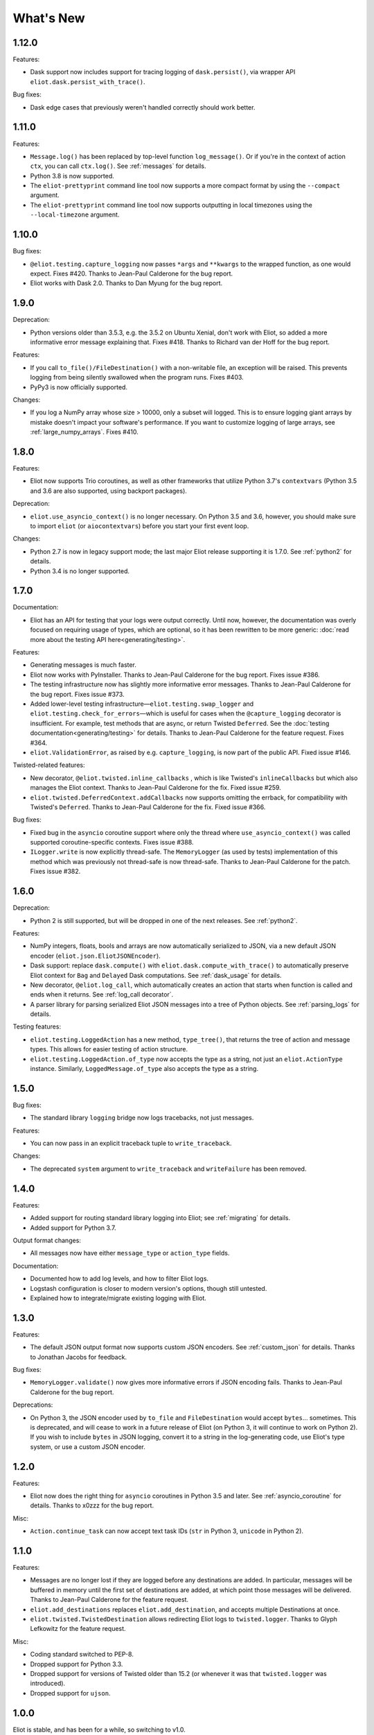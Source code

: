 What's New
==========

1.12.0
^^^^^^

Features:

* Dask support now includes support for tracing logging of ``dask.persist()``, via wrapper API ``eliot.dask.persist_with_trace()``.

Bug fixes:

* Dask edge cases that previously weren't handled correctly should work better.

1.11.0
^^^^^^

Features:

* ``Message.log()`` has been replaced by top-level function ``log_message()``. Or if you're in the context of action ``ctx``, you can call ``ctx.log()``. See :ref:`messages` for details.
* Python 3.8 is now supported.
* The ``eliot-prettyprint`` command line tool now supports a more compact format by using the ``--compact`` argument.
* The ``eliot-prettyprint`` command line tool now supports outputting in local timezones using the ``--local-timezone`` argument.

1.10.0
^^^^^^

Bug fixes:

* ``@eliot.testing.capture_logging`` now passes ``*args`` and ``**kwargs`` to the wrapped function, as one would expect. Fixes #420. Thanks to Jean-Paul Calderone for the bug report.
* Eliot works with Dask 2.0. Thanks to Dan Myung for the bug report.

1.9.0
^^^^^

Deprecation:

* Python versions older than 3.5.3, e.g. the 3.5.2 on Ubuntu Xenial, don't work with Eliot, so added a more informative error message explaining that. Fixes #418. Thanks to Richard van der Hoff for the bug report.

Features:

* If you call ``to_file()/FileDestination()`` with a non-writable file, an
  exception will be raised. This prevents logging from being silently swallowed
  when the program runs. Fixes #403.
* PyPy3 is now officially supported.

Changes:

* If you log a NumPy array whose size > 10000, only a subset will logged. This is to ensure logging giant arrays by mistake doesn't impact your software's performance. If you want to customize logging of large arrays, see :ref:`large_numpy_arrays`. Fixes #410.

1.8.0
^^^^^

Features:

* Eliot now supports Trio coroutines, as well as other frameworks that utilize Python 3.7's ``contextvars`` (Python 3.5 and 3.6 are also supported, using backport packages).

Deprecation:

* ``eliot.use_asyncio_context()`` is no longer necessary.
  On Python 3.5 and 3.6, however, you should make sure to import ``eliot`` (or ``aiocontextvars``) before you start your first event loop.

Changes:

* Python 2.7 is now in legacy support mode; the last major Eliot release supporting it is 1.7.0.
  See :ref:`python2` for details.
* Python 3.4 is no longer supported.

1.7.0
^^^^^

Documentation:

* Eliot has an API for testing that your logs were output correctly. Until now, however, the documentation was overly focused on requiring usage of types, which are optional, so it has been rewritten to be more generic: :doc:`read more about the testing API here<generating/testing>`.

Features:

* Generating messages is much faster.
* Eliot now works with PyInstaller. Thanks to Jean-Paul Calderone for the bug report. Fixes issue #386.
* The testing infrastructure now has slightly more informative error messages. Thanks to Jean-Paul Calderone for the bug report. Fixes issue #373.
* Added lower-level testing infrastructure—``eliot.testing.swap_logger`` and ``eliot.testing.check_for_errors``—which is useful for cases when the ``@capture_logging`` decorator is insufficient. For example, test methods that are async, or return Twisted ``Deferred``. See the :doc:`testing documentation<generating/testing>` for details. Thanks to Jean-Paul Calderone for the feature request. Fixes #364.
* ``eliot.ValidationError``, as raised by e.g. ``capture_logging``, is now part of the public API. Fixed issue #146.

Twisted-related features:

* New decorator, ``@eliot.twisted.inline_callbacks`` , which is like Twisted's ``inlineCallbacks`` but which also manages the Eliot context. Thanks to Jean-Paul Calderone for the fix. Fixed issue #259.
* ``eliot.twisted.DeferredContext.addCallbacks`` now supports omitting the errback, for compatibility with Twisted's ``Deferred``. Thanks to Jean-Paul Calderone for the fix. Fixed issue #366.

Bug fixes:

* Fixed bug in the ``asyncio`` coroutine support where only the thread where ``use_asyncio_context()`` was called supported coroutine-specific contexts. Fixes issue #388.
* ``ILogger.write`` is now explicitly thread-safe. The ``MemoryLogger`` (as used
  by tests) implementation of this method which was previously not thread-safe
  is now thread-safe. Thanks to Jean-Paul Calderone for the patch. Fixes issue
  #382.


1.6.0
^^^^^

Deprecation:

* Python 2 is still supported, but will be dropped in one of the next releases. See :ref:`python2`.

Features:

* NumPy integers, floats, bools and arrays are now automatically serialized to JSON, via a new default JSON encoder (``eliot.json.EliotJSONEncoder``).
* Dask support: replace ``dask.compute()`` with ``eliot.dask.compute_with_trace()`` to automatically preserve Eliot context for ``Bag`` and ``Delayed`` Dask computations. See :ref:`dask_usage` for details.
* New decorator, ``@eliot.log_call``, which automatically creates an action that starts when function is called and ends when it returns. See :ref:`log_call decorator`.
* A parser library for parsing serialized Eliot JSON messages into a tree of Python objects. See :ref:`parsing_logs` for details.

Testing features:

* ``eliot.testing.LoggedAction`` has a new method, ``type_tree()``, that returns the tree of action and message types.
  This allows for easier testing of action structure.
* ``eliot.testing.LoggedAction.of_type`` now accepts the type as a string, not just an ``eliot.ActionType`` instance.
  Similarly, ``LoggedMessage.of_type`` also accepts the type as a string.

1.5.0
^^^^^

Bug fixes:

* The standard library ``logging`` bridge now logs tracebacks, not just messages.

Features:

* You can now pass in an explicit traceback tuple to ``write_traceback``.

Changes:

* The deprecated ``system`` argument to ``write_traceback`` and ``writeFailure`` has been removed.

1.4.0
^^^^^

Features:

* Added support for routing standard library logging into Eliot; see :ref:`migrating` for details.
* Added support for Python 3.7.

Output format changes:

* All messages now have either ``message_type`` or ``action_type`` fields.

Documentation:

* Documented how to add log levels, and how to filter Eliot logs.
* Logstash configuration is closer to modern version's options, though still untested.
* Explained how to integrate/migrate existing logging with Eliot.

1.3.0
^^^^^

Features:

* The default JSON output format now supports custom JSON encoders. See :ref:`custom_json` for details.
  Thanks to Jonathan Jacobs for feedback.

Bug fixes:

* ``MemoryLogger.validate()`` now gives more informative errors if JSON encoding fails.
  Thanks to Jean-Paul Calderone for the bug report.

Deprecations:

* On Python 3, the JSON encoder used by ``to_file`` and ``FileDestination`` would accept ``bytes``... sometimes.
  This is deprecated, and will cease to work in a future release of Eliot (on Python 3, it will continue to work on Python 2).
  If you wish to include ``bytes`` in JSON logging, convert it to a string in the log-generating code, use Eliot's type system, or use a custom JSON encoder.

1.2.0
^^^^^

Features:

* Eliot now does the right thing for ``asyncio`` coroutines in Python 3.5 and later.
  See :ref:`asyncio_coroutine` for details.
  Thanks to x0zzz for the bug report.

Misc:

* ``Action.continue_task`` can now accept text task IDs (``str`` in Python 3, ``unicode`` in Python 2).

1.1.0
^^^^^

Features:

* Messages are no longer lost if they are logged before any destinations are added.
  In particular, messages will be buffered in memory until the first set of destinations are added, at which point those messages will be delivered.
  Thanks to Jean-Paul Calderone for the feature request.
* ``eliot.add_destinations`` replaces ``eliot.add_destination``, and accepts multiple Destinations at once.
* ``eliot.twisted.TwistedDestination`` allows redirecting Eliot logs to ``twisted.logger``.
  Thanks to Glyph Lefkowitz for the feature request.

Misc:

* Coding standard switched to PEP-8.
* Dropped support for Python 3.3.
* Dropped support for versions of Twisted older than 15.2 (or whenever it was that ``twisted.logger`` was introduced).
* Dropped support for ``ujson``.

1.0.0
^^^^^

Eliot is stable, and has been for a while, so switching to v1.0.

Features:

* New API: ``MessageType.log()``, the equivalent of ``Message.log()``, allows you to quickly create a new typed log message and write it out.
* New APIs: ``eliot.current_action()`` returns the current ``Action``, and ``Action.task_uuid`` is the task's UUID.
* You can now do ``with YOUR_ACTION().context() as action:``, i.e. ``Action.context()`` context manager returns the ``Action`` instance.
* ``ActionType.as_task`` no longer requires a logger argument, matching the other APIs where passing in a logger is optional.

0.12.0
^^^^^^

Features:

* Python 3.6 support.

Misc:

* Made test suite pass again with latest Hypothesis release.

0.11.0
^^^^^^

Features:

* Eliot tasks can now more easily :ref:`span multiple threads <cross thread tasks>` using the new ``eliot.preserve_context`` API.
* ``eliot-prettyprint`` command line tool now pretty prints field values in a more informative manner.

Bug fixes:

* ``eliot-prettyprint`` now handles unparseable lines by skipping formatting them rather than exiting.

0.10.1
^^^^^^

Bug fixes:

* Fixed regression in 0.10.0: fix validation of failed actions and tracebacks with extracted additional fields.

0.10.0
^^^^^^

Features:

* ``register_exception_extractor`` allows for more useful :ref:`logging of failed actions and tracebacks<extract errors>` by extracting additional fields from exceptions.
* Python 3.5 support.

Bug fixes:

* Journald support works on Python 3.


0.9.0
^^^^^

Features:

* Native :ref:`journald support<journald>`.
* ``eliot-prettyprint`` is a command-line tool that formats JSON Eliot messages into a more human-friendly format.
* ``eliot.logwriter.ThreadedWriter`` is a Twisted non-blocking wrapper for any blocking destination.

0.8.0
^^^^^

Features:

* ``Message.log`` will log a new message, combining the existing ``Message.new`` and ``Message.write``.
* ``write_traceback`` and ``writeFailure`` no longer require a ``Logger``; they now default to using the global one.
* The logs written with ``redirectLogsForTrial`` are now written in JSON format, rather than with ``pformat``.

Bug fixes:

* ``FileDestination`` will now call ``flush()`` on the given file object after writing the log message.
  Previously log messages would not end up being written out until the file buffer filled up.
* Each ``Message`` logged outside the context of an action now gets a unique ``task_id``.


0.7.0
^^^^^

* Creating your own ``Logger`` instances is no longer necessary; all relevant APIs now default to using a global one.
  A new testing decorator (``eliot.testing.capture_logging``) was added to capture global logging.
* Support positional ``Field``-instance arguments to ``fields()`` to make combining existing field types and simple fields more convenient.
  Contributed by Jonathan Jacobs.
* ``write_traceback`` and ``writeFailure`` no longer require a ``system`` argument, as the combination of traceback and action context should suffice to discover the origin of the problem.
  This is a minor change to output format as the field is also omitted from the resulting ``eliot:traceback`` messages.
* The ``validate_logging`` testing utility now skips validation when the decorated test method raises ``SkipTest``.
* Exceptions in destinations are now handled better: instead of being dropped silently an attempt is made to log a message about the problem.
  If that also fails then the exception is dropped.


0.6.0
^^^^^

.. warning::

    Incompatible output format change! In previous versions the ordering of messages and actions was ambiguous and could not be deduced from out-of-order logs, and even where it was possible sorting correctly was difficult.
    To fix this the ``action_counter`` field was removed and now all messages can be uniquely located within a specific task by the values in an :ref:`improved task_level field <task fields>`.

Features:

* Eliot tasks can now :ref:`span multiple processes and threads <cross process tasks>`, allowing for easy tracing of actions in complex and distributed applications.
* :ref:`eliot.add_global_fields <add_global_fields>` allows adding fields with specific values to all Eliot messages logged by your program.
  This can be used to e.g. distinguish between log messages from different processes by including relevant identifying information.

Bug fixes:

* On Python 3 files that accept unicode (e.g. ``sys.stdout``) should now work.


0.5.0
^^^^^

Features:

* Added support for Python 3.4.
* Most public methods and functions now have underscore-based equivalents to the camel case versions, e.g. ``eliot.write_traceback`` and ``eliot.writeTraceback``, for use in PEP 8 styled programs.
  Twisted-facing APIs and pyunit assertions do not provide these additional APIs, as camel-case is the native idiom.
* ``eliot.to_file`` outputs log messages to a file.
* Documented how to load Eliot logging into ElasticSearch via Logstash.
* Documentation has been significantly reorganized.


0.4.0
^^^^^

Note that this is the last release that will make incompatible API changes without interim deprecation warnings.


Incompatible changes from 0.3.0:

* ``Logger`` no longer does JSON serialization; it's up to destinations to decide how to serialize the dictionaries they receive.
* Timestamps are no longer encoded in TAI64N format; they are now provided as seconds since the Unix epoch.
* ``ActionType`` no longer supports defining additional failure fields, and therefore accepts one argument less.
*  ``Action.runCallback`` and ``Action.finishAfter`` have been removed, as they are replaced by ``DeferredContext`` (see below).


Features:

* Added a simpler API (``fields()``) for defining fields for ``ActionType`` and ``MessageType``.
* Added support for Python 3.3.
* Actions can now be explicitly finished using a public API: ``Action.finish()``.
* ``Action.context()`` context manager allows setting an action context without finishing the action when exiting the block.
* Added a new API for Twisted ``Deferred`` support: ``eliot.twisted.DeferredContext``.
* ``eliot.twisted.redirectLogsForTrial`` will redirect Eliot logs to Twisted's logs when running under the ``trial`` test runner.
